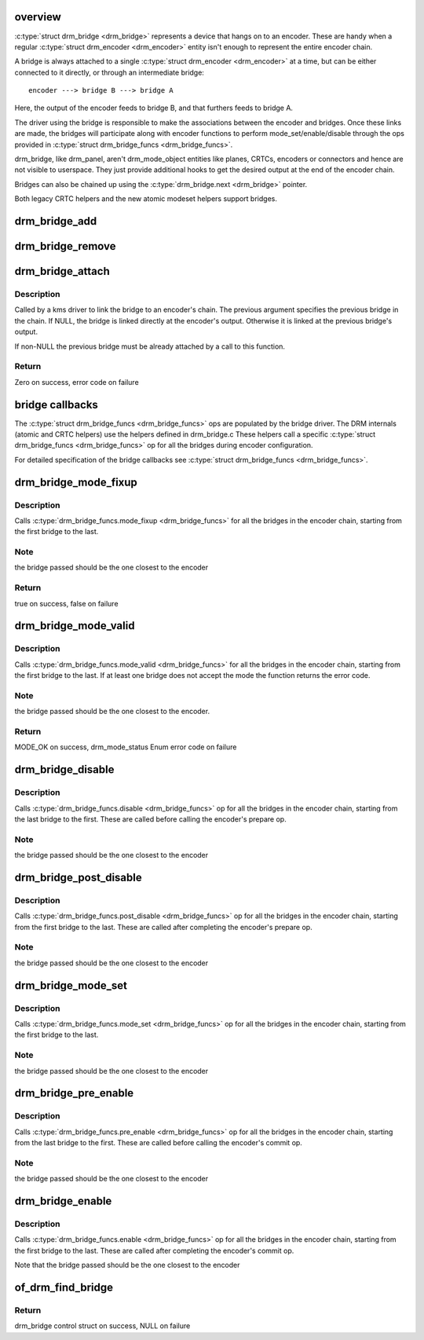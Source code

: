 .. -*- coding: utf-8; mode: rst -*-
.. src-file: drivers/gpu/drm/drm_bridge.c

.. _`overview`:

overview
========

\ :c:type:`struct drm_bridge <drm_bridge>`\  represents a device that hangs on to an encoder. These are
handy when a regular \ :c:type:`struct drm_encoder <drm_encoder>`\  entity isn't enough to represent the entire
encoder chain.

A bridge is always attached to a single \ :c:type:`struct drm_encoder <drm_encoder>`\  at a time, but can be
either connected to it directly, or through an intermediate bridge::

    encoder ---> bridge B ---> bridge A

Here, the output of the encoder feeds to bridge B, and that furthers feeds to
bridge A.

The driver using the bridge is responsible to make the associations between
the encoder and bridges. Once these links are made, the bridges will
participate along with encoder functions to perform mode_set/enable/disable
through the ops provided in \ :c:type:`struct drm_bridge_funcs <drm_bridge_funcs>`\ .

drm_bridge, like drm_panel, aren't drm_mode_object entities like planes,
CRTCs, encoders or connectors and hence are not visible to userspace. They
just provide additional hooks to get the desired output at the end of the
encoder chain.

Bridges can also be chained up using the \ :c:type:`drm_bridge.next <drm_bridge>`\  pointer.

Both legacy CRTC helpers and the new atomic modeset helpers support bridges.

.. _`drm_bridge_add`:

drm_bridge_add
==============

.. c:function:: void drm_bridge_add(struct drm_bridge *bridge)

    add the given bridge to the global bridge list

    :param struct drm_bridge \*bridge:
        bridge control structure

.. _`drm_bridge_remove`:

drm_bridge_remove
=================

.. c:function:: void drm_bridge_remove(struct drm_bridge *bridge)

    remove the given bridge from the global bridge list

    :param struct drm_bridge \*bridge:
        bridge control structure

.. _`drm_bridge_attach`:

drm_bridge_attach
=================

.. c:function:: int drm_bridge_attach(struct drm_encoder *encoder, struct drm_bridge *bridge, struct drm_bridge *previous)

    attach the bridge to an encoder's chain

    :param struct drm_encoder \*encoder:
        DRM encoder

    :param struct drm_bridge \*bridge:
        bridge to attach

    :param struct drm_bridge \*previous:
        previous bridge in the chain (optional)

.. _`drm_bridge_attach.description`:

Description
-----------

Called by a kms driver to link the bridge to an encoder's chain. The previous
argument specifies the previous bridge in the chain. If NULL, the bridge is
linked directly at the encoder's output. Otherwise it is linked at the
previous bridge's output.

If non-NULL the previous bridge must be already attached by a call to this
function.

.. _`drm_bridge_attach.return`:

Return
------

Zero on success, error code on failure

.. _`bridge-callbacks`:

bridge callbacks
================

The \ :c:type:`struct drm_bridge_funcs <drm_bridge_funcs>`\  ops are populated by the bridge driver. The DRM
internals (atomic and CRTC helpers) use the helpers defined in drm_bridge.c
These helpers call a specific \ :c:type:`struct drm_bridge_funcs <drm_bridge_funcs>`\  op for all the bridges
during encoder configuration.

For detailed specification of the bridge callbacks see \ :c:type:`struct drm_bridge_funcs <drm_bridge_funcs>`\ .

.. _`drm_bridge_mode_fixup`:

drm_bridge_mode_fixup
=====================

.. c:function:: bool drm_bridge_mode_fixup(struct drm_bridge *bridge, const struct drm_display_mode *mode, struct drm_display_mode *adjusted_mode)

    fixup proposed mode for all bridges in the encoder chain

    :param struct drm_bridge \*bridge:
        bridge control structure

    :param const struct drm_display_mode \*mode:
        desired mode to be set for the bridge

    :param struct drm_display_mode \*adjusted_mode:
        updated mode that works for this bridge

.. _`drm_bridge_mode_fixup.description`:

Description
-----------

Calls \ :c:type:`drm_bridge_funcs.mode_fixup <drm_bridge_funcs>`\  for all the bridges in the
encoder chain, starting from the first bridge to the last.

.. _`drm_bridge_mode_fixup.note`:

Note
----

the bridge passed should be the one closest to the encoder

.. _`drm_bridge_mode_fixup.return`:

Return
------

true on success, false on failure

.. _`drm_bridge_mode_valid`:

drm_bridge_mode_valid
=====================

.. c:function:: enum drm_mode_status drm_bridge_mode_valid(struct drm_bridge *bridge, const struct drm_display_mode *mode)

    validate the mode against all bridges in the encoder chain.

    :param struct drm_bridge \*bridge:
        bridge control structure

    :param const struct drm_display_mode \*mode:
        desired mode to be validated

.. _`drm_bridge_mode_valid.description`:

Description
-----------

Calls \ :c:type:`drm_bridge_funcs.mode_valid <drm_bridge_funcs>`\  for all the bridges in the encoder
chain, starting from the first bridge to the last. If at least one bridge
does not accept the mode the function returns the error code.

.. _`drm_bridge_mode_valid.note`:

Note
----

the bridge passed should be the one closest to the encoder.

.. _`drm_bridge_mode_valid.return`:

Return
------

MODE_OK on success, drm_mode_status Enum error code on failure

.. _`drm_bridge_disable`:

drm_bridge_disable
==================

.. c:function:: void drm_bridge_disable(struct drm_bridge *bridge)

    disables all bridges in the encoder chain

    :param struct drm_bridge \*bridge:
        bridge control structure

.. _`drm_bridge_disable.description`:

Description
-----------

Calls \ :c:type:`drm_bridge_funcs.disable <drm_bridge_funcs>`\  op for all the bridges in the encoder
chain, starting from the last bridge to the first. These are called before
calling the encoder's prepare op.

.. _`drm_bridge_disable.note`:

Note
----

the bridge passed should be the one closest to the encoder

.. _`drm_bridge_post_disable`:

drm_bridge_post_disable
=======================

.. c:function:: void drm_bridge_post_disable(struct drm_bridge *bridge)

    cleans up after disabling all bridges in the encoder chain

    :param struct drm_bridge \*bridge:
        bridge control structure

.. _`drm_bridge_post_disable.description`:

Description
-----------

Calls \ :c:type:`drm_bridge_funcs.post_disable <drm_bridge_funcs>`\  op for all the bridges in the
encoder chain, starting from the first bridge to the last. These are called
after completing the encoder's prepare op.

.. _`drm_bridge_post_disable.note`:

Note
----

the bridge passed should be the one closest to the encoder

.. _`drm_bridge_mode_set`:

drm_bridge_mode_set
===================

.. c:function:: void drm_bridge_mode_set(struct drm_bridge *bridge, struct drm_display_mode *mode, struct drm_display_mode *adjusted_mode)

    set proposed mode for all bridges in the encoder chain

    :param struct drm_bridge \*bridge:
        bridge control structure

    :param struct drm_display_mode \*mode:
        desired mode to be set for the bridge

    :param struct drm_display_mode \*adjusted_mode:
        updated mode that works for this bridge

.. _`drm_bridge_mode_set.description`:

Description
-----------

Calls \ :c:type:`drm_bridge_funcs.mode_set <drm_bridge_funcs>`\  op for all the bridges in the
encoder chain, starting from the first bridge to the last.

.. _`drm_bridge_mode_set.note`:

Note
----

the bridge passed should be the one closest to the encoder

.. _`drm_bridge_pre_enable`:

drm_bridge_pre_enable
=====================

.. c:function:: void drm_bridge_pre_enable(struct drm_bridge *bridge)

    prepares for enabling all bridges in the encoder chain

    :param struct drm_bridge \*bridge:
        bridge control structure

.. _`drm_bridge_pre_enable.description`:

Description
-----------

Calls \ :c:type:`drm_bridge_funcs.pre_enable <drm_bridge_funcs>`\  op for all the bridges in the encoder
chain, starting from the last bridge to the first. These are called
before calling the encoder's commit op.

.. _`drm_bridge_pre_enable.note`:

Note
----

the bridge passed should be the one closest to the encoder

.. _`drm_bridge_enable`:

drm_bridge_enable
=================

.. c:function:: void drm_bridge_enable(struct drm_bridge *bridge)

    enables all bridges in the encoder chain

    :param struct drm_bridge \*bridge:
        bridge control structure

.. _`drm_bridge_enable.description`:

Description
-----------

Calls \ :c:type:`drm_bridge_funcs.enable <drm_bridge_funcs>`\  op for all the bridges in the encoder
chain, starting from the first bridge to the last. These are called
after completing the encoder's commit op.

Note that the bridge passed should be the one closest to the encoder

.. _`of_drm_find_bridge`:

of_drm_find_bridge
==================

.. c:function:: struct drm_bridge *of_drm_find_bridge(struct device_node *np)

    find the bridge corresponding to the device node in the global bridge list

    :param struct device_node \*np:
        device node

.. _`of_drm_find_bridge.return`:

Return
------

drm_bridge control struct on success, NULL on failure

.. This file was automatic generated / don't edit.

